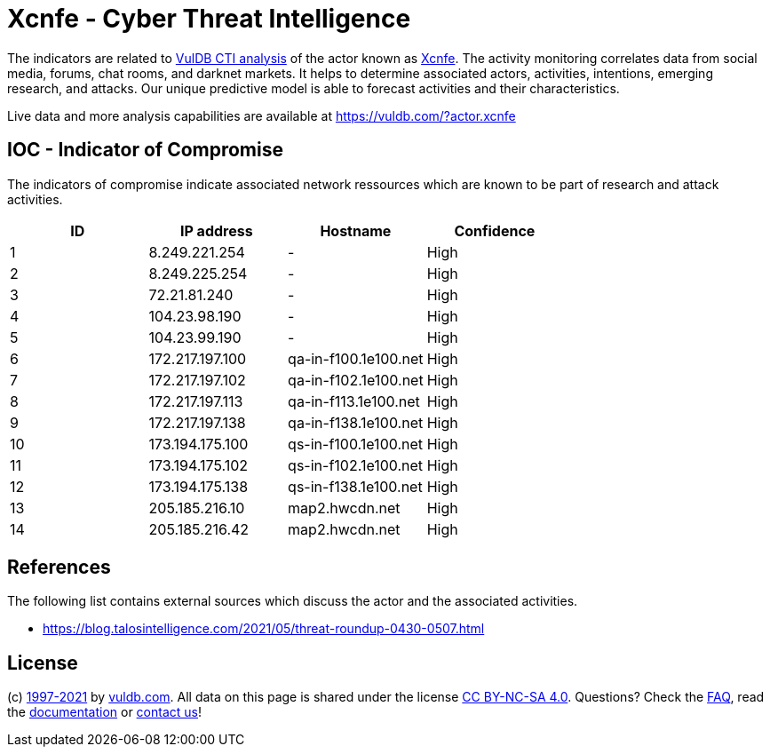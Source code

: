 = Xcnfe - Cyber Threat Intelligence

The indicators are related to https://vuldb.com/?doc.cti[VulDB CTI analysis] of the actor known as https://vuldb.com/?actor.xcnfe[Xcnfe]. The activity monitoring correlates data from social media, forums, chat rooms, and darknet markets. It helps to determine associated actors, activities, intentions, emerging research, and attacks. Our unique predictive model is able to forecast activities and their characteristics.

Live data and more analysis capabilities are available at https://vuldb.com/?actor.xcnfe

== IOC - Indicator of Compromise

The indicators of compromise indicate associated network ressources which are known to be part of research and attack activities.

[options="header"]
|========================================
|ID|IP address|Hostname|Confidence
|1|8.249.221.254|-|High
|2|8.249.225.254|-|High
|3|72.21.81.240|-|High
|4|104.23.98.190|-|High
|5|104.23.99.190|-|High
|6|172.217.197.100|qa-in-f100.1e100.net|High
|7|172.217.197.102|qa-in-f102.1e100.net|High
|8|172.217.197.113|qa-in-f113.1e100.net|High
|9|172.217.197.138|qa-in-f138.1e100.net|High
|10|173.194.175.100|qs-in-f100.1e100.net|High
|11|173.194.175.102|qs-in-f102.1e100.net|High
|12|173.194.175.138|qs-in-f138.1e100.net|High
|13|205.185.216.10|map2.hwcdn.net|High
|14|205.185.216.42|map2.hwcdn.net|High
|========================================

== References

The following list contains external sources which discuss the actor and the associated activities.

* https://blog.talosintelligence.com/2021/05/threat-roundup-0430-0507.html

== License

(c) https://vuldb.com/?doc.changelog[1997-2021] by https://vuldb.com/?doc.about[vuldb.com]. All data on this page is shared under the license https://creativecommons.org/licenses/by-nc-sa/4.0/[CC BY-NC-SA 4.0]. Questions? Check the https://vuldb.com/?doc.faq[FAQ], read the https://vuldb.com/?doc[documentation] or https://vuldb.com/?contact[contact us]!
